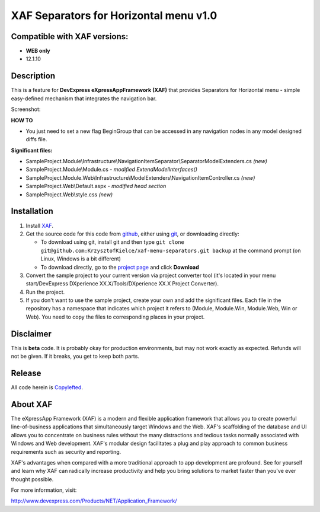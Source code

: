 ========================================
XAF Separators for Horizontal menu  v1.0
========================================
-----------------------------
Compatible with XAF versions:
-----------------------------
- **WEB only**
- 12.1.10

-----------
Description
-----------
This is a feature for **DevExpress eXpressAppFramework (XAF)** that provides Separators for Horizontal menu - simple easy-defined mechanism that integrates the navigation bar.

Screenshot: 

.. image:: https://raw.github.com/KrzysztofKielce/xaf-menu-separators/master/Screenshot.png


**HOW TO**

- You just need to set a new flag BeginGroup that can be accessed in any navigation nodes in any model designed diffs file.

**Significant files:**

+ SampleProject.Module\\Infrastructure\\NavigationItemSeparator\\SeparatorModelExtenders.cs   *(new)*
+ SampleProject.Module\\Module.cs   *- modified ExtendModelInterfaces()*
+ SampleProject.Module.Web\\Infrastructure\\ModelExtenders\\NavigationItemController.cs   *(new)*
+ SampleProject.Web\\Default.aspx   *- modified head section*
+ SampleProject.Web\\style.css   *(new)*

------------
Installation
------------
#. Install XAF_.
#. Get the source code for this code from github_, either using git_, or downloading directly:

   - To download using git, install git and then type 
     ``git clone git@github.com:KrzysztofKielce/xaf-menu-separators.git backup``
     at the command prompt (on Linux, Windows is a bit different)
   - To download directly, go to the `project page`_ and click **Download**

#. Convert the sample project to your current version via project converter tool (it's located in your menu start/DevExpress DXperience XX.X/Tools/DXperience XX.X Project Converter).
#. Run the project.

#. If you don't want to use the sample project, create your own and add the significant files. Each file in the repository has a namespace that indicates which project it refers to (Module, Module.Win, Module.Web, Win or Web). You need to copy the files to corresponding places in your project.


.. _XAF: http://go.devexpress.com/DevExpressDownload_UniversalTrial.aspx
.. _git: http://git-scm.com/
.. _github:
.. _project page: https://github.com/KrzysztofKielce/xaf-menu-separators


----------
Disclaimer
----------
This is **beta** code.  It is probably okay for production environments, but may not work exactly as expected.  Refunds will not be given.  If it breaks, you get to keep both parts.

-------
Release
-------
All code herein is Copylefted_.

.. _Copylefted: http://en.wikipedia.org/wiki/Copyleft

---------
About XAF
---------
The eXpressApp Framework (XAF) is a modern and flexible application framework that allows you to create powerful line-of-business applications that simultaneously target Windows and the Web. XAF's scaffolding of the database and UI allows you to concentrate on business rules without the many distractions and tedious tasks normally associated with Windows and Web development. XAF's modular design facilitates a plug and play approach to common business requirements such as security and reporting.

XAF's advantages when compared with a more traditional approach to app development are profound. See for yourself and learn why XAF can radically increase productivity and help you bring solutions to market faster than you've ever thought possible.

For more information, visit:

http://www.devexpress.com/Products/NET/Application_Framework/
